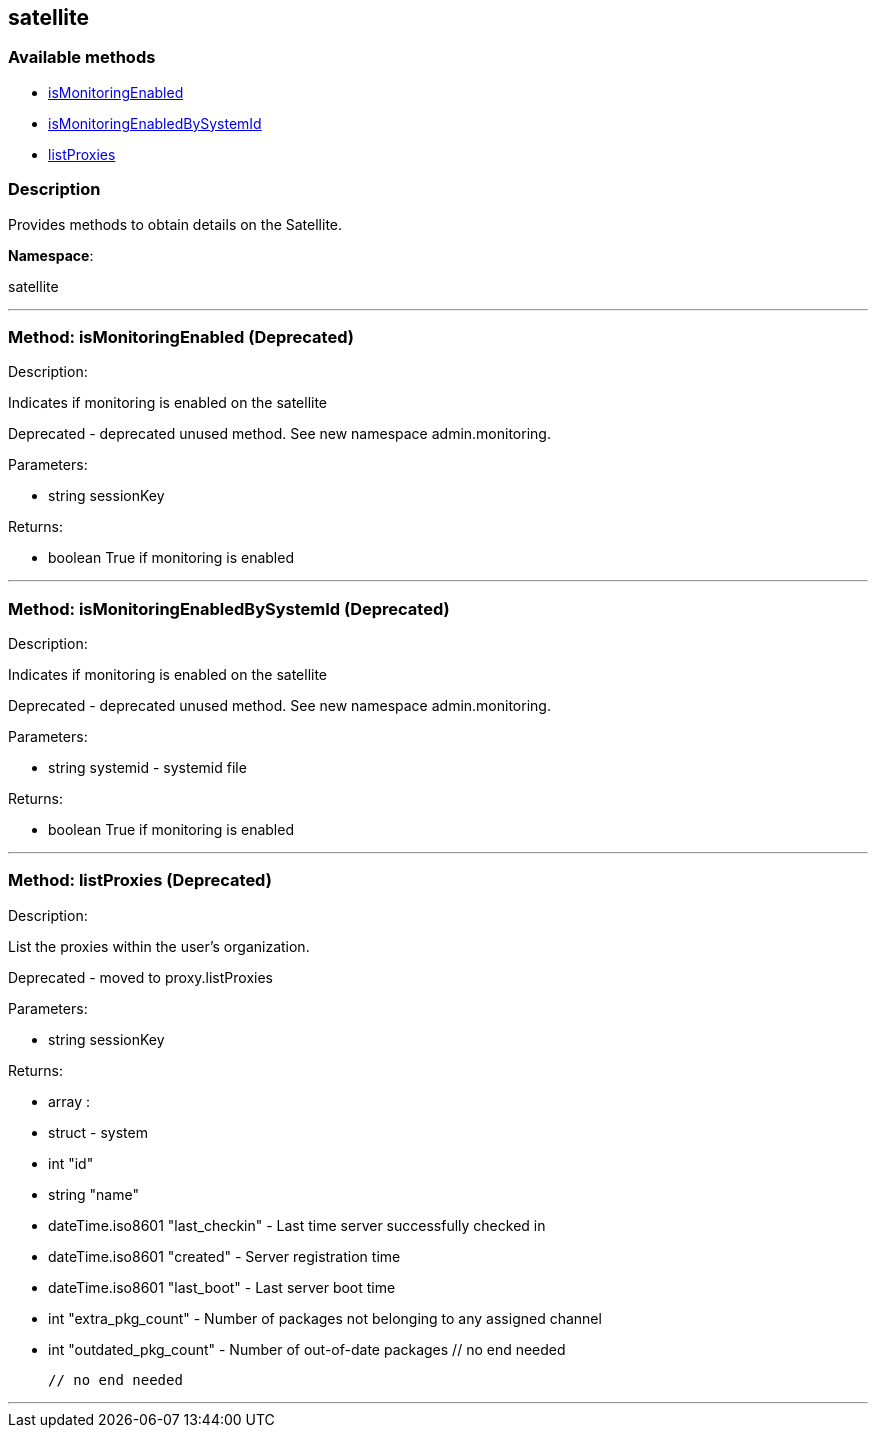 


[#satellite]
== satellite


=== Available methods

* <<satellite-isMonitoringEnabled,isMonitoringEnabled>>
* <<satellite-isMonitoringEnabledBySystemId,isMonitoringEnabledBySystemId>>
* <<satellite-listProxies,listProxies>>

=== Description

Provides methods to obtain details on the Satellite.

*Namespace*:

satellite

'''


[#satellite-isMonitoringEnabled]
=== Method: isMonitoringEnabled (Deprecated)

Description:

Indicates if monitoring is enabled on the satellite


Deprecated - deprecated unused method. See new namespace admin.monitoring.


Parameters:

* [.string]#string#  sessionKey
 

Returns:

* [.boolean]#boolean#  True if monitoring is enabled
 


'''


[#satellite-isMonitoringEnabledBySystemId]
=== Method: isMonitoringEnabledBySystemId (Deprecated)

Description:

Indicates if monitoring is enabled on the satellite


Deprecated - deprecated unused method. See new namespace admin.monitoring.


Parameters:

* [.string]#string#  systemid - systemid file
 

Returns:

* [.boolean]#boolean#  True if monitoring is enabled
 


'''


[#satellite-listProxies]
=== Method: listProxies (Deprecated)

Description:

List the proxies within the user's organization.


Deprecated - moved to proxy.listProxies


Parameters:

* [.string]#string#  sessionKey
 

Returns:

* [.array]#array# :
   * [.struct]#struct#  - system
     * [.int]#int#  "id"
     * [.string]#string#  "name"
     * [.dateTime.iso8601]#dateTime.iso8601#  "last_checkin" - Last time server
             successfully checked in
     * [.dateTime.iso8601]#dateTime.iso8601#  "created" - Server registration time
     * [.dateTime.iso8601]#dateTime.iso8601#  "last_boot" - Last server boot time
     * [.int]#int#  "extra_pkg_count" - Number of packages not belonging
             to any assigned channel
     * [.int]#int#  "outdated_pkg_count" - Number of out-of-date packages
 // no end needed
 
 // no end needed
 


'''

